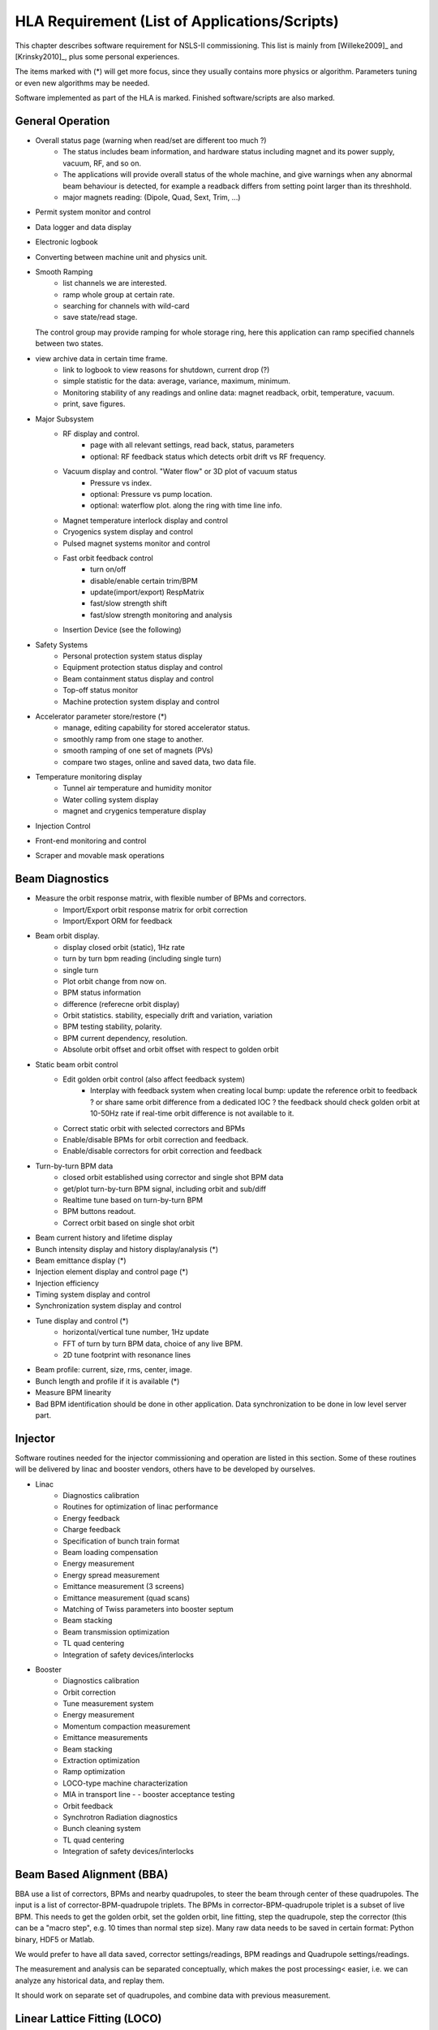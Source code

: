 HLA Requirement (List of Applications/Scripts)
===============================================

.. _Software Requirement:

.. role:: hla
.. role:: hladone

This chapter describes software requirement for NSLS-II
commissioning. This list is mainly from [Willeke2009]_ and [Krinsky2010]_,
plus some personal experiences.

The items marked with (*) will get more focus, since they usually contains
more physics or algorithm. Parameters tuning or even new algorithms may be
needed. 

:hla:`Software implemented as part of the HLA is marked`. Finished
software/scripts are :hladone:`also marked`.

General Operation
------------------

- Overall status page (warning when read/set are different too much ?)
    - The status includes beam information, and hardware status including
      magnet and its power supply, vacuum, RF, and so on.
    - The applications will provide overall status of the whole machine,
      and give warnings when any abnormal beam behaviour is detected, for
      example a readback differs from setting point larger than its
      threshhold. 
    - :hla:`major magnets reading: (Dipole, Quad, Sext, Trim, ...)`
- Permit system monitor and control
- Data logger and data display
- Electronic logbook
- :hla:`Converting between machine unit and physics unit.`
- :hla:`Smooth Ramping`
    - :hla:`list channels we are interested.`
    - :hla:`ramp whole group at certain rate.`
    - :hla:`searching for channels with wild-card`
    - save state/read stage.

  The control group may provide ramping for whole storage ring, here this
  application can ramp specified channels between two states.

- view archive data in certain time frame.
    - link to logbook to view reasons for shutdown, current drop (?)
    - simple statistic for the data: average, variance, maximum, minimum.
    - Monitoring stability of any readings and online data: magnet
      readback, orbit, temperature, vacuum.
    - print, save figures.
- Major Subsystem
    - RF display and control.
        - page with all relevant settings, read back, status, parameters
        - optional: RF feedback status which detects orbit drift vs RF
          frequency.
    - Vacuum display and control. "Water flow" or 3D plot of vacuum status
        - Pressure vs index.
        - optional: Pressure vs pump location.
        - optional: waterflow plot.   along the ring with time line info.
    - Magnet temperature interlock display and control
    - Cryogenics system display and control
    - Pulsed magnet systems monitor and control
    - Fast orbit feedback control
	- :hla:`turn on/off`
	- :hla:`disable/enable certain trim/BPM`
	- :hla:`update(import/export) RespMatrix`
        - :hla:`fast/slow strength shift`
        - :hla:`fast/slow strength monitoring and analysis`
    - Insertion Device (see the following)
- Safety Systems
    - Personal protection system status display
    - Equipment protection status display and control
    - Beam containment status display and control
    - Top-off status monitor
    - Machine protection system display and control
- :hla:`Accelerator parameter store/restore (*)`
    - :hla:`manage, editing capability for stored accelerator status.`
    - :hla:`smoothly ramp from one stage to another.`
    - :hla:`smooth ramping of one set of magnets (PVs)`
    - :hla:`compare two stages, online and saved data, two data file.`
- Temperature monitoring display
    - Tunnel air temperature and humidity monitor
    - Water colling system display
    - magnet and crygenics temperature display
- Injection Control
- Front-end monitoring and control
- Scraper and movable mask operations
  

Beam Diagnostics
------------------------------

- :hladone:`Measure the orbit response matrix, with flexible number of BPMs and correctors.`
    - :hla:`Import/Export orbit response matrix for orbit correction`
    - :hla:`Import/Export ORM for feedback`

- :hla:`Beam orbit display`.
    - :hladone:`display closed orbit (static), 1Hz rate`
    - :hla:`turn by turn bpm reading (including single turn)`
    - :hla:`single turn`
    - :hla:`Plot orbit change from now on.`
    - :hla:`BPM status information`
    - :hla:`difference (referecne orbit display)`
    - :hla:`Orbit statistics. stability, especially drift and variation,
      variation`
    - :hla:`BPM testing stability, polarity.`
    - BPM current dependency, resolution.
    - :hla:`Absolute orbit offset and orbit offset with respect to golden
      orbit`

- :hla:`Static beam orbit control`
    - :hla:`Edit golden orbit control (also affect feedback system)`
        - Interplay with feedback system when creating local bump: update
          the reference orbit to feedback ? or share same orbit difference
          from a dedicated IOC ? the feedback should check golden orbit at
          10-50Hz rate if real-time orbit difference is not available to
          it.

    - :hla:`Correct static orbit with selected correctors and BPMs`
    - :hla:`Enable/disable BPMs for orbit correction and feedback.`
    - :hla:`Enable/disable correctors for orbit correction and feedback`

- :hla:`Turn-by-turn BPM data`
    - :hla:`closed orbit established using corrector and single shot BPM
      data`
    - :hla:`get/plot turn-by-turn BPM signal, including orbit and sub/diff`
    - :hla:`Realtime tune based on turn-by-turn BPM`
    - :hla:`BPM buttons readout.`
    - :hla:`Correct orbit based on single shot orbit`

- :hla:`Beam current history and lifetime display`
- :hla:`Bunch intensity display and history display/analysis (*)`
- :hla:`Beam emittance display (*)`
- :hla:`Injection element display and control page (*)`
- :hla:`Injection efficiency`
- Timing system display and control 
- Synchronization system display and control
- :hla:`Tune display and control (*)`
    - horizontal/vertical tune number, 1Hz update
    - FFT of turn by turn BPM data, choice of any live BPM.
    - 2D tune footprint with resonance lines

- Beam profile: current, size, rms, center, image.
- Bunch length and profile if it is available (*)
- :hla:`Measure BPM linearity`
- Bad BPM identification should be done in other application. Data
  synchronization to be done in low level server part.




Injector
----------

Software routines needed for the injector commissioning and operation are
listed in this section. Some of these routines will be delivered by linac
and booster vendors, others have to be developed by ourselves.

- Linac
    - Diagnostics calibration
    - Routines for optimization of linac performance
    - Energy feedback
    - Charge feedback
    - Specification of bunch train format    
    - Beam loading compensation      
    - Energy measurement     
    - Energy spread measurement      
    - Emittance measurement (3 screens)      
    - Emittance measurement (quad scans)     
    - Matching of Twiss parameters into booster septum       
    - Beam stacking  
    - Beam transmission optimization 
    - TL quad centering      
    - Integration of safety devices/interlocks       

- Booster
    - Diagnostics calibration       
    - Orbit correction       
    - Tune measurement system
    - Energy measurement     
    - Momentum compaction measurement
    - Emittance measurements 
    - Beam stacking  
    - Extraction optimization
    - Ramp optimization      
    - LOCO-type machine characterization     
    - MIA in transport line -    - booster acceptance testing
    - Orbit feedback 
    - Synchrotron Radiation diagnostics      
    - Bunch cleaning system  
    - TL quad centering      
    - Integration of safety devices/interlocks       


:hla:`Beam Based Alignment (BBA)`
---------------------------------

BBA use a list of correctors, BPMs and nearby quadrupoles, to steer the
beam through center of these quadrupoles. The input is a list of
corrector-BPM-quadrupole triplets.  The BPMs in corrector-BPM-quadrupole
triplet is a subset of live BPM.  This needs to get the golden orbit, set
the golden orbit, line fitting, step the quadrupole, step the corrector
(this can be a "macro step", e.g. 10 times than normal step size). Many
raw data needs to be saved in certain format: Python binary, HDF5 or
Matlab.

We would prefer to have all data saved, corrector settings/readings, BPM
readings and Quadrupole settings/readings.

The measurement and analysis can be separated conceptually, which makes
the post processing< easier, i.e. we can analyze any historical data,
and replay them.

It should work on separate set of quadrupoles, and combine data with
previous measurement.

:hla:`Linear Lattice Fitting (LOCO)`
-------------------------------------

- analyze quadrupole gradient/tilt error.
- analyze BPM gain/tilt error.

It requires:

- Designed orbit response matrix (ROM)
- change specified correctors 
- get closed orbit change at specified BPM
- Simulator and interface to Python. This is required for online lattice
  fitting, e.g. LOCO. Tacy-v3 will be a choice.



:hla:`Measure TWISS Parameters`
----------------------------------

- measure beta functions
- measure dispersion
- measure chromaticity
- measure coupling
- measure coupling response matrix
- Measure and adjust tune. (tune scan ?)
- Measure and correct the chromaticity (linear and nonlinear). 
- Measure beam optics including phase advance, beta functions, dispersion.
- Dispersion measurement and correction, optimal set of quads



:hla:`Insertion Device Related (Matching)`
-------------------------------------------

- get/correct closed orbit distortion
- get/correct phase distortion
- get/correct coupling distortion



Beam Commissioning Activities
------------------------------

As a check, these activities will use HLA implemented above.

- Injection
    - Closed bump optimization: A and t
    - Simultaneous measurements of injected/stored beam orbits

- Hardware/Control checking and testing
    - Check polarity of all magnets.
    - Orbit corrector polarity and strength test, 
    - Magnetic field measurement and modeling, determine calibration
    - Verify named devices in control system, control proper hardware
    - Complete survey of magnetic elements
    - Test diagnostic equipment without beam
    - BTS transport line
	- Obtain good transmission through septum and good transverse phase
	  space match, set timing of pulsed magnets.

- Insertion Device
    - When necessary compensate the linear optics for ID
    - Observe orbit and tune shift vs gap
    - Measure lifetime vs gap
    - Observe beam stability vs current
    - Measure change in impedance due to ID chamber
    - Prepare look-up tables for feed forward orbit correction coils.
    - Measure effect on tune shift with amplitude, chromaticity, and emittance
      coupling.
    - Measure impedance vs gap for IVUs
    - Commission undulator gap control for users
    - Measure flux and brightness

- Misc
    - Test fast orbit feedback system.
    - Look for magnet errors that may have been missed in testing.
    - Obtain first turn in storage ring using single kicker
    - Use flag to obtain beam size information at injection point and
      after one turn.
    - Beam based alignment of sextupoles.
    - Develop lattice model using measured fields, linear/nonlinear optics.
    - Reduce beta beat
    - Correct coupling using skew quadrupoles, local and global.
    - Analysis on nonlinear dynamics.
    - Use pinger to measure tune shift with amplitude, dynamic aperture
      and characterize sextupole distribution
    - Wakefield modeling and tracking studies, develop model for
      impedance and wakefields, caculation and measurement, estimate
      instability thresholds, simulate bunch-by-bunch feedback with
      realistic bunches and wakefields.
    - Characterize ring impedance using beam.
    - Commission loss control minitoring system
    - Use visible synchrotron light monitor to study transverse beam
      profile and disturbance due to kickers. *getBeamProfile*
    - Study lifetime versus vacuum pressure, vertical beam size, scraper,
      dynamic aperture.
    - Commission transverse bunch-by-bunch feedback
    - Measure variation of coherent tune with current
    - Study increasing chromaticity from +2/+2 to +5/+5
    - Commission undulator gap control in control room
    - Calibration/Testing of Equipment Protection Interlock System
	- Center photon beam in exit slot
	- Verify gap open/close status is properly reported to interlock system
	- Measure interlock BPM offset and scale factors.
	- Adjust the hardware trip points on the local logic chassis
	- Verify beam is dumped at the specified position offsets.
	- Set the values in the interlock test file
	- Verify the proper operation of the interlock test
    - Top-off Injection
	- Check position of apertures in ring and beamline
	- Test interlocks
	- Characterize injection transient on transverse orbit, contribution
	  from septum and kickers.
	- Test transverse feedback with injection transient
    - Concerns: accuracy of magnet calibration-two types of dipoles, magnetic
      field quality (IRMIS data).
    - PBPM matching. Read both BPM and PBPM, and use BPM to benchmark the
      PBPM values.
    - Get groud motion and chamber motion if there are available readings.
    - Monitor beam loss. Get loss monitor readings from beam containment
      system (beam loss monitor).
    - Identify MPS (magnet power sypply) ripples.
    - Mechanical utilities status and controls
    - Electrical utilities status and controls
    - Equipment enclosure monitor
    - Controls network monitor



